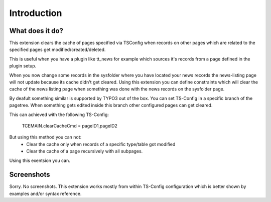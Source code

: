 
.. ==================================================
.. FOR YOUR INFORMATION
.. --------------------------------------------------
.. -*- coding: utf-8 -*- with BOM.

.. ==================================================
.. DEFINE SOME TEXTROLES
.. --------------------------------------------------
.. role::   underline
.. role::   typoscript(code)
.. role::   ts(typoscript)
   :class:  typoscript
.. role::   php(code)


Introduction
------------

What does it do?
^^^^^^^^^^^^^^^^

This extension clears the cache of pages specified via TSConfig when records
on other pages which are related to the specified pages get modified/created/deleted.

This is useful when you have a plugin like tt_news for example which sources it's records
from a page defined in the plugin setup.

When you now change some records in the sysfolder where you have located your news records
the news-listing page will not update because its cache didn't get cleared.
Using this extension you can define constraints which will clear the cache of the news
listing page when something was done with the news records on the sysfolder page.

By deafult something similar is supported by TYPO3 out of the box. You can set TS-Config
in a specific branch of the pagetree. When something gets edited inside this branch other
configured pages can get cleared.

This can achieved with the following TS-Config:

    TCEMAIN.clearCacheCmd = pageID1,pageID2

But using this method you can not:
 - Clear the cache only when records of a specific type/table got modified
 - Clear the cache of a page recursively with all subpages.

Using this exentsion you can.

Screenshots
^^^^^^^^^^^

Sorry. No screenshots. This extension works mostly from within TS-Config configuration
which is better shown by examples and/or syntax reference.


